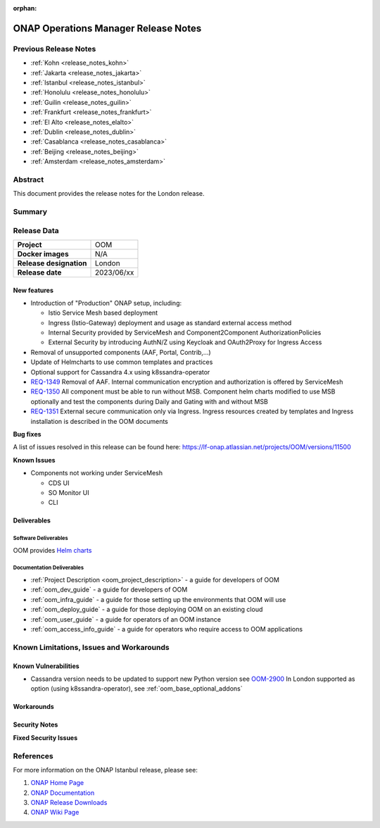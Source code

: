 .. This work is licensed under a Creative Commons Attribution 4.0
   International License.
.. http://creativecommons.org/licenses/by/4.0
.. (c) ONAP Project and its contributors
.. _release_notes_london:

:orphan:

*************************************
ONAP Operations Manager Release Notes
*************************************

Previous Release Notes
======================

- :ref:`Kohn <release_notes_kohn>`
- :ref:`Jakarta <release_notes_jakarta>`
- :ref:`Istanbul <release_notes_istanbul>`
- :ref:`Honolulu <release_notes_honolulu>`
- :ref:`Guilin <release_notes_guilin>`
- :ref:`Frankfurt <release_notes_frankfurt>`
- :ref:`El Alto <release_notes_elalto>`
- :ref:`Dublin <release_notes_dublin>`
- :ref:`Casablanca <release_notes_casablanca>`
- :ref:`Beijing <release_notes_beijing>`
- :ref:`Amsterdam <release_notes_amsterdam>`

Abstract
========

This document provides the release notes for the London release.

Summary
=======



Release Data
============

+--------------------------------------+--------------------------------------+
| **Project**                          | OOM                                  |
|                                      |                                      |
+--------------------------------------+--------------------------------------+
| **Docker images**                    | N/A                                  |
|                                      |                                      |
+--------------------------------------+--------------------------------------+
| **Release designation**              | London                               |
|                                      |                                      |
+--------------------------------------+--------------------------------------+
| **Release date**                     | 2023/06/xx                           |
|                                      |                                      |
+--------------------------------------+--------------------------------------+

New features
------------

* Introduction of "Production" ONAP setup, including:

  * Istio Service Mesh based deployment
  * Ingress (Istio-Gateway) deployment and usage as standard external access method
  * Internal Security provided by ServiceMesh and Component2Component AuthorizationPolicies
  * External Security by introducing AuthN/Z using Keycloak and OAuth2Proxy for Ingress Access

* Removal of unsupported components (AAF, Portal, Contrib,...)
* Update of Helmcharts to use common templates and practices
* Optional support for Cassandra 4.x using k8ssandra-operator

* `REQ-1349 <https://lf-onap.atlassian.net/browse/REQ-1349>`_ Removal of AAF.
  Internal communication encryption and authorization is offered by ServiceMesh

* `REQ-1350 <https://lf-onap.atlassian.net/browse/REQ-1350>`_ All component must be
  able to run without MSB. Component helm charts modified to use MSB optionally
  and test the components during Daily and Gating with and without MSB

* `REQ-1351 <https://lf-onap.atlassian.net/browse/REQ-1351>`_ External secure
  communication only via Ingress.
  Ingress resources created by templates and Ingress installation is described
  in the OOM documents

**Bug fixes**

A list of issues resolved in this release can be found here:
https://lf-onap.atlassian.net/projects/OOM/versions/11500

**Known Issues**

* Components not working under ServiceMesh

  * CDS UI
  * SO Monitor UI
  * CLI

Deliverables
------------

Software Deliverables
~~~~~~~~~~~~~~~~~~~~~

OOM provides `Helm charts <https://nexus3.onap.org/service/rest/repository/browse/onap-helm-release/>`_

Documentation Deliverables
~~~~~~~~~~~~~~~~~~~~~~~~~~

- :ref:`Project Description <oom_project_description>` - a guide for developers of OOM
- :ref:`oom_dev_guide` - a guide for developers of OOM
- :ref:`oom_infra_guide` - a guide for those setting up the environments that OOM will use
- :ref:`oom_deploy_guide` - a guide for those deploying OOM on an existing cloud
- :ref:`oom_user_guide` - a guide for operators of an OOM instance
- :ref:`oom_access_info_guide` - a guide for operators who require access to OOM applications

Known Limitations, Issues and Workarounds
=========================================

Known Vulnerabilities
---------------------

* Cassandra version needs to be updated to support new Python version
  see `OOM-2900 <https://lf-onap.atlassian.net/browse/OOM-2900>`_
  In London supported as option (using k8ssandra-operator), see :ref:`oom_base_optional_addons`

Workarounds
-----------

Security Notes
--------------

**Fixed Security Issues**

References
==========

For more information on the ONAP Istanbul release, please see:

#. `ONAP Home Page`_
#. `ONAP Documentation`_
#. `ONAP Release Downloads`_
#. `ONAP Wiki Page`_


.. _`ONAP Home Page`: https://www.onap.org
.. _`ONAP Wiki Page`: https://lf-onap.atlassian.net/wiki
.. _`ONAP Documentation`: https://docs.onap.org
.. _`ONAP Release Downloads`: https://git.onap.org
